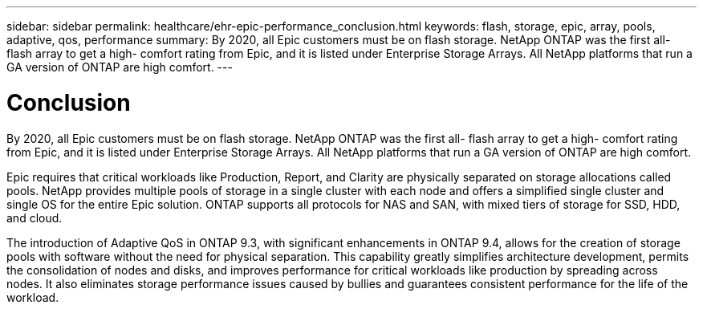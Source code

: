 ---
sidebar: sidebar
permalink: healthcare/ehr-epic-performance_conclusion.html
keywords: flash, storage, epic, array, pools, adaptive, qos, performance
summary: By 2020, all Epic customers must be on flash storage. NetApp ONTAP was the first all- flash array to get a high- comfort rating from Epic, and it is listed under Enterprise Storage Arrays. All NetApp platforms that run a GA version of ONTAP are high comfort.
---

= Conclusion
:hardbreaks:
:nofooter:
:icons: font
:linkattrs:
:imagesdir: ./../media/

//
// This file was created with NDAC Version 2.0 (August 17, 2020)
//
// 2021-05-20 13:41:30.117431
//

By 2020, all Epic customers must be on flash storage. NetApp ONTAP was the first all- flash array to get a high- comfort rating from Epic, and it is listed under Enterprise Storage Arrays. All NetApp platforms that run a GA version of ONTAP are high comfort.

Epic requires that critical workloads like Production, Report, and Clarity are physically separated on storage allocations called pools. NetApp provides multiple pools of storage in a single cluster with each node and offers a simplified single cluster and single OS for the entire Epic solution. ONTAP supports all protocols for NAS and SAN, with mixed tiers of storage for SSD, HDD, and cloud.

The introduction of Adaptive QoS in ONTAP 9.3, with significant enhancements in ONTAP 9.4, allows for the creation of storage pools with software without the need for physical separation. This capability greatly simplifies architecture development, permits the consolidation of nodes and disks, and improves performance for critical workloads like production by spreading across nodes. It also eliminates storage performance issues caused by bullies and guarantees consistent performance for the life of the workload.
